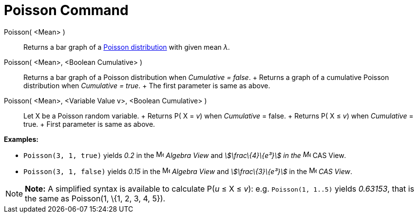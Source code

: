 = Poisson Command

Poisson( <Mean> )::
  Returns a bar graph of a http://en.wikipedia.org/wiki/Poisson_distribution[Poisson distribution] with given mean _λ_.
Poisson( <Mean>, <Boolean Cumulative> )::
  Returns a bar graph of a Poisson distribution when _Cumulative = false_.
  +
  Returns a graph of a cumulative Poisson distribution when _Cumulative = true_.
  +
  The first parameter is same as above.
Poisson( <Mean>, <Variable Value v>, <Boolean Cumulative> )::
  Let X be a Poisson random variable.
  +
  Returns P( X = _v_) when _Cumulative_ = false.
  +
  Returns P( X ≤ _v_) when _Cumulative_ = true.
  +
  First parameter is same as above.

[EXAMPLE]

====

*Examples:*

* `Poisson(3, 1, true)` yields _0.2_ in the image:16px-Menu_view_algebra.svg.png[Menu view
algebra.svg,width=16,height=16] _Algebra View_ and _stem:[\frac\{4}\{e³}] in the image:16px-Menu_view_cas.svg.png[Menu
view cas.svg,width=16,height=16]_ CAS View__.__
* `Poisson(3, 1, false)` yields _0.15_ in the image:16px-Menu_view_algebra.svg.png[Menu view
algebra.svg,width=16,height=16] _Algebra View_ and _stem:[\frac\{3}\{e³}]_ in the image:16px-Menu_view_cas.svg.png[Menu
view cas.svg,width=16,height=16] _CAS View_.

====

[NOTE]

====

*Note:* A simplified syntax is available to calculate P(_u_ ≤ X ≤ _v_): e.g. `Poisson(1, 1..5)` yields _0.63153_, that
is the same as Poisson(1, \{1, 2, 3, 4, 5}).

====
